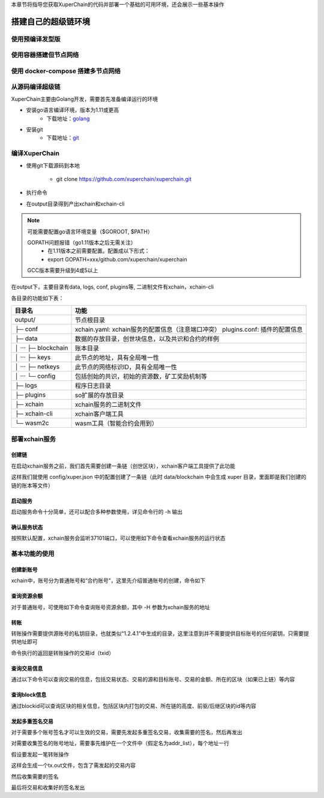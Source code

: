 
本章节将指导您获取XuperChain的代码并部署一个基础的可用环境，还会展示一些基本操作

.. _env-deploy:

搭建自己的超级链环境
------------------

.. _env-prepare:

使用预编译发型版
^^^^^^^^^^^^^^
使用容器搭建但节点网络
^^^^^^^^^^^^^^
使用 docker-compose 搭建多节点网络
^^^^^^^^^^^^^^
从源码编译超级链
^^^^^^^^^^^^^^

XuperChain主要由Golang开发，需要首先准备编译运行的环境

- 安装go语言编译环境，版本为1.11或更高
    - 下载地址：`golang <https://golang.org/dl/>`_
- 安装git
    - 下载地址：`git <https://git-scm.com/download>`_

.. _env-compiling:

编译XuperChain
^^^^^^^^^^^^^^

- 使用git下载源码到本地

    - git clone https://github.com/xuperchain/xuperchain.git

- 执行命令

.. code-block:: bash
    :linenos:

    cd src/github.com/xuperchain/xuperchain
    make

- 在output目录得到产出xchain和xchain-cli


.. note::
    可能需要配置go语言环境变量（$GOROOT, $PATH）

    GOPATH问题报错（go1.11版本之后无需关注）
        - 在1.11版本之前需要配置。配置成以下形式：
        - export GOPATH=xxx/github.com/xuperchain/xuperchain
        
    GCC版本需要升级到4或5以上


.. _basic-operation:


在output下，主要目录有data, logs, conf, plugins等, 二进制文件有xchain，xchain-cli

各目录的功能如下表：

+------------------------+---------------------------------------------------------------+
| 目录名                 | 功能                                                          |
+========================+===============================================================+
| output/                | 节点根目录                                                    |
+------------------------+---------------------------------------------------------------+
| ├─ conf                | xchain.yaml: xchain服务的配置信息（注意端口冲突）             |
|                        | plugins.conf: 插件的配置信息                                  |
+------------------------+---------------------------------------------------------------+
| ├─ data                | 数据的存放目录，创世块信息，以及共识和合约的样例              |
+------------------------+---------------------------------------------------------------+
| │  ···   ├─ blockchain | 账本目录                                                      |
+------------------------+---------------------------------------------------------------+
| │  ···   ├─ keys       | 此节点的地址，具有全局唯一性                                  |
+------------------------+---------------------------------------------------------------+
| │  ···   ├─ netkeys    | 此节点的网络标识ID，具有全局唯一性                            |
+------------------------+---------------------------------------------------------------+
| │  ···   └─ config     | 包括创始的共识，初始的资源数，矿工奖励机制等                  |
+------------------------+---------------------------------------------------------------+
| ├─ logs                | 程序日志目录                                                  |
+------------------------+---------------------------------------------------------------+
| ├─ plugins             | so扩展的存放目录                                              |
+------------------------+---------------------------------------------------------------+
| ├─ xchain              | xchain服务的二进制文件                                        |
+------------------------+---------------------------------------------------------------+
| ├─ xchain-cli          | xchain客户端工具                                              |
+------------------------+---------------------------------------------------------------+
| └─ wasm2c              | wasm工具（智能合约会用到）                                    |
+------------------------+---------------------------------------------------------------+

.. _svr-deploy:

部署xchain服务
^^^^^^^^^^^^^^

.. _create-chain:

创建链
>>>>>>

在启动xchain服务之前，我们首先需要创建一条链（创世区块），xchain客户端工具提供了此功能

.. code-block:: bash
    :linenos:

    # 创建xuper链
    ./xchain-cli createChain

.. only:: html

    .. figure:: https://xchain-xuperunion.bj.bcebos.com/learning/createChain.gif
        :alt: 创建链
        :align: center

        创建链

这样我们就使用 config/xuper.json 中的配置创建了一条链（此时 data/blockchain 中会生成 xuper 目录，里面即是我们创建的链的账本等文件）

.. _svr-start:

启动服务
>>>>>>>>

启动服务命令十分简单，还可以配合多种参数使用，详见命令行的 -h 输出

.. code-block:: bash
    :linenos:

    # 启动服务节点
    nohup ./xchain &

.. _svr-status:

确认服务状态
>>>>>>>>>>>>

按照默认配置，xchain服务会监听37101端口，可以使用如下命令查看xchain服务的运行状态

.. code-block:: bash
    :linenos:

    # check服务运行状况
    ./xchain-cli status -H 127.0.0.1:37101

.. only:: html

    .. figure:: https://xchain-xuperunion.bj.bcebos.com/learning/status.gif
        :alt: 查看状态
        :align: center

        查看运行状态

.. _basic-usage:

基本功能的使用
^^^^^^^^^^^^^^

.. _create-account:

创建新账号
>>>>>>>>>>

xchain中，账号分为普通账号和“合约账号”，这里先介绍普通账号的创建，命令如下

.. code-block:: bash
    :linenos:

    # 创建普通用户, 包含地址，公钥，私钥
    ./xchain-cli account newkeys --output data/bob
    # 在bob目录下会看到文件address，publickey，privatekey生成
    
.. only:: html

    .. figure:: https://xchain-xuperunion.bj.bcebos.com/learning/newkey.gif
        :alt: 创建账号
        :align: center

        创建账号

.. _balance:

查询资源余额
>>>>>>>>>>>>

对于普通账号，可使用如下命令查询账号资源余额，其中 -H 参数为xchain服务的地址

.. code-block:: bash
    :linenos:

    ./xchain-cli account balance --keys data/keys -H 127.0.0.1:37101

.. only:: html

    .. figure:: https://xchain-xuperunion.bj.bcebos.com/learning/balance.gif
        :alt: 查询余额
        :align: center

        查询余额

.. _transfer:

转账
>>>>

转账操作需要提供源账号的私钥目录，也就类似“1.2.4.1”中生成的目录，这里注意到并不需要提供目标账号的任何密钥，只需要提供地址即可

.. code-block:: bash
    :linenos:
    
    # --keys 从此地址 转给 --to地址 --amount 钱
    ./xchain-cli transfer --to czojZcZ6cHSiDVJ4jFoZMB1PjKnfUiuFQ --amount 10 --keys data/keys/ -H 127.0.0.1:37101

命令执行的返回是转账操作的交易id（txid）

.. only:: html

    .. figure:: https://xchain-xuperunion.bj.bcebos.com/learning/transfer.gif
        :alt: 普通转账
        :align: center

        普通转账操作

.. _querytx:

查询交易信息
>>>>>>>>>>>>

通过以下命令可以查询交易的信息，包括交易状态、交易的源和目标账号、交易的金额、所在的区块（如果已上链）等内容

.. code-block:: bash
    :linenos:

    # 可查询上一步生成的txid的交易信息
    ./xchain-cli tx query cbbda2606837c950160e99480049e2aec3e60689a280b68a2d253fdd8a6ce931 -H 127.0.0.1:37101

.. only:: html

    .. figure:: https://xchain-xuperunion.bj.bcebos.com/learning/querytx.gif
        :alt: 查询交易
        :align: center

        查询交易

.. _queryblock:

查询block信息
>>>>>>>>>>>>>

通过blockid可以查询区块的相关信息，包括区块内打包的交易、所在链的高度、前驱/后继区块的id等内容

.. code-block:: bash
    :linenos:

    # 可查询上一步交易所在的block id信息
    ./xchain-cli block 0354240c8335e10d8b48d76c0584e29ab604cfdb7b421d973f01a2a49bb67fee -H 127.0.0.1:37101

.. only:: html

    .. figure:: https://xchain-xuperunion.bj.bcebos.com/learning/queryblock.gif
        :alt: 查询区块
        :align: center

        查询区块

.. _multisig:

发起多重签名交易
>>>>>>>>>>>>>>>>

对于需要多个账号签名才可以生效的交易，需要先发起多重签名交易，收集需要的签名，然后再发出

对需要收集签名的账号地址，需要事先维护在一个文件中（假定名为addr_list），每个地址一行

.. code-block:: console
    :linenos:

    YDYBchKWXpG7HSkHy4YoyzTJnd3hTFBgG
    ZAmWoJViiNn5pKz32m2MVgmPnSpgLia7z

假设要发起一笔转账操作

.. code-block:: bash
    :linenos:
    
    # 从账号发起
    ./xchain-cli multisig gen --to czojZcZ6cHSiDVJ4jFoZMB1PjKnfUiuFQ --amount 100 -A addr_list
    # 从合约账号发起
    ./xchain-cli multisig gen --to czojZcZ6cHSiDVJ4jFoZMB1PjKnfUiuFQ --amount 100 -A addr_list --from XC11111111111111@xuper

这样会生成一个tx.out文件，包含了需发起的交易内容

.. code-block:: bash
    :linenos:

    # 各方在签名之前可以check 原始交易是否ok，查看visual.out
    ./xchain-cli multisig check --input tx.out --output visual.out

然后收集需要的签名

.. code-block:: bash
    :linenos:

    # 首先需要发起者自己的签名
    ./xchain-cli multisig sign --tx tx.out --output my.sign
    # 假设addr_list中的地址对应的私钥存放在alice、bob中
    ./xchain-cli multisig sign --keys data/account/alice --tx tx.out --output alice.sign
    ./xchain-cli multisig sign --keys data/account/bob --tx tx.out --output bob.sign

最后将交易和收集好的签名发出

.. code-block:: bash
    :linenos:

    # send后第一个参数是发起者的签名文件，第二个参数是需要收集的签名文件，均为逗号分割
    ./xchain-cli multisig send --tx tx.out my.sign alice.sign,bob.sign